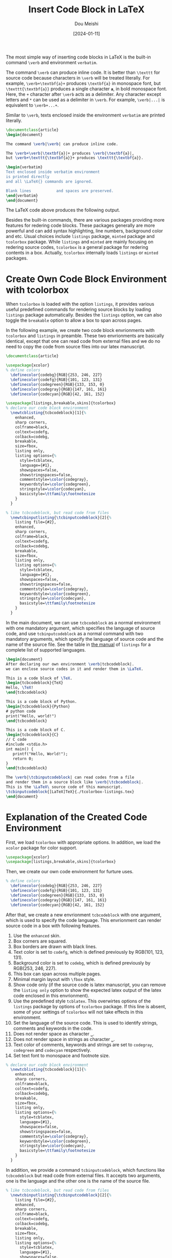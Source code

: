 #+TITLE: Insert Code Block in LaTeX
#+AUTHOR: Dou Meishi
#+DATE: [2024-01-11]
#+FILETAGS: latex
#+OPTIONS: toc:nil

The most simple way of inserting code blocks in LaTeX is the built-in
command =\verb= and environment =verbatim=.

The command =\verb= can produce inline code. It is better than
=\texttt= for source code because characters in =\verb= will be treated
literally. For example, =\verb+\textbf{a}+= produces =\textbf{a}=
in monospace font, but =\texttt{\textbf{a}}= produces a single
character *=a=*, in bold monospace font. Here, the =+= character after =\verb=
acts as a delimiter. Any character except letters and =*= can be used as a delimiter
in =\verb=. For example, =\verb|...|= is equivalent to =\verb+...+=.

Similar to =\verb=, texts enclosed inside the environment =verbatim= are printed literally.

#+BEGIN_SRC latex :tangle ./simple-code.tex
\documentclass{article}
\begin{document}

The command \verb|\verb| can produce inline code.

The \verb+\verb|\textbf{a}|+ produces \verb|\textbf{a}|,
but \verb+\texttt{\textbf{a}}+ produces \texttt{\textbf{a}}.

\begin{verbatim}
Text enclosed inside verbatim environment
is printed directly
and all \LaTeX{} commands are ignored.

Blank lines           and spaces are preserved.
\end{verbatim}
\end{document}
#+END_SRC

The LaTeX code above produces the following output.

[[./simple-code.png]]

Besides the built-in commands, there are various packages providing more features for redering code blocks.
These packages generally are more powerful and can add syntax highlighting, line numbers, background color
and etc. Usual choices include =listings= package,  =minted= package
and =tcolorbox= package. While  =listings= and  =minted= are mainly focusing on redering source codes,
=tcolorbox= is a general package for redering contents in a box.
Actually, =tcolorbox= internally loads =listings= or =minted= packages.

* Create Own Code Block Environment with tcolorbox

When =tcolorbox= is loaded with the option =listings=, it provides various useful predefined commands
for rendering source blocks by loading =listings= package automatically. Besides the =listings= option,
we can also toggle the =breakable= option to allow a box to span across pages.

In the following example, we create two code block envrionments with =tcolorbox= and =listings= in preamble.
These two envrionments are basically identical, except that one can read code from external
files and we do no need to copy the code from source files into our latex manuscript.

#+BEGIN_SRC latex :tangle ./tcolorbox-listings.tex
\documentclass{article}

\usepackage{xcolor}
% define colors
  \definecolor{codebg}{RGB}{253, 246, 227}
  \definecolor{codefg}{RGB}{101, 123, 131}
  \definecolor{codegreen}{RGB}{133, 153, 0}
  \definecolor{codegray}{RGB}{147, 161, 161}
  \definecolor{codecyan}{RGB}{42, 161, 152}

\usepackage[listings,breakable,skins]{tcolorbox}
% declare our code block environment
  \newtcblisting{tcbcodeblock}[1]{%
    enhanced,
    sharp corners,
    colframe=black,
    coltext=codefg,
    colback=codebg,
    breakable,
    size=fbox,
    listing only,
    listing options={%
      style=tcblatex,
      language={#1},
      showspaces=false,
      showstringspaces=false,
      commentstyle=\color{codegray},
      keywordstyle=\color{codegreen},
      stringstyle=\color{codecyan},
      basicstyle=\ttfamily\footnotesize
    }
  }

% like tcbcodeblock, but read code from files
  \newtcbinputlisting{\tcbinputcodeblock}[2]{%
    listing file={#2},
    enhanced,
    sharp corners,
    colframe=black,
    coltext=codefg,
    colback=codebg,
    breakable,
    size=fbox,
    listing only,
    listing options={%
      style=tcblatex,
      language={#1},
      showspaces=false,
      showstringspaces=false,
      commentstyle=\color{codegray},
      keywordstyle=\color{codegreen},
      stringstyle=\color{codecyan},
      basicstyle=\ttfamily\footnotesize
    }
  }
#+END_SRC

In the main document, we can use =tcbcodeblock= as a normal environment
with one mandatory argument, which specifies the language of source code,
and use =tcbinputcodeblock= as a normal command with two mandatory arguments,
which specify the language of source code and the name of the source file.
See the table in [[https://mirror-hk.koddos.net/CTAN/macros/latex/contrib/listings/listings.pdf][the manual]] of =listings= for a complete list of supported languages.

#+BEGIN_SRC latex :tangle ./tcolorbox-listings.tex
\begin{document}
After declaring our own environment \verb|tcbcodeblock|.
we can enclose source codes in it and render them in \LaTeX.

This is a code block of \TeX.
\begin{tcbcodeblock}{TeX}
Hello, \TeX!
\end{tcbcodeblock}

This is a code block of Python.
\begin{tcbcodeblock}{Python}
# python code
print("Hello, world!")
\end{tcbcodeblock}

This is a code block of C.
\begin{tcbcodeblock}{C}
// C code
#include <stdio.h>
int main() {
   printf("Hello, World!");
   return 0;
}
\end{tcbcodeblock}

The \verb|\tcbinputcodeblock| can read codes from a file
and render them in a source block like \verb|\tcbcodeblock|.
This is the \LaTeX\ source code of this manuscript.
\tcbinputcodeblock{[LaTeX]TeX}{./tcolorbox-listings.tex}
\end{document}
#+END_SRC

[[./tcolorbox-listings.png]]

* Explanation of the Created Code Environment

First, we load =tcolorbox= with appropriate options. In addition, we load the =xcolor= package for color support.

#+BEGIN_SRC latex
\usepackage{xcolor}
\usepackage[listings,breakable,skins]{tcolorbox}
#+END_SRC

Then, we create our own code environment for furture uses.

#+BEGIN_SRC latex
% define colors
  \definecolor{codebg}{RGB}{253, 246, 227}
  \definecolor{codefg}{RGB}{101, 123, 131}
  \definecolor{codegreen}{RGB}{133, 153, 0}
  \definecolor{codegray}{RGB}{147, 161, 161}
  \definecolor{codecyan}{RGB}{42, 161, 152}
#+END_SRC

After that, we create a new envrionment =tcbcodeblock= with one argument, which is used to specify the code language.
This envrionment can render source code in a box with following features.

1. Use the =enhanced= skin.
2. Box corners are squared.
3. Box borders are drawn with black lines.
4. Text color is set to =codefg=, which is defined previously by RGB(101, 123, 131).
5. Background color is set to =codebg=, which is defined previously by RGB(253, 246, 227).
6. This box can span across multiple pages.
7. Minimal margin layout with =\fbox= style.
8. Show code only (if the source code is latex manuscript, you can remove the =listing only= option to show
   the expected latex output of the latex code enclosed in this envrionment).
9. Use the predefined style =tcblatex=. This overwirtes options of the =listings= package by
   options of =tcolorbox= package. If this line is absent, some of your settings of =tcolorbox= will not take
   effects in this environment.
10. Set the language of the source code. This is used to identify strings, comments and keywords in the code.
11. Does not render space as character =␣=.
12. Does not render space in strings as character =␣=.
13. Text color of comments, keywords and strings are set to  =codegray=, =codegreen= and =codecyan= respectively.
14. Set text font to monospace and footnote size.

#+BEGIN_SRC latex
% declare our code block environment
  \newtcblisting{tcbcodeblock}[1]{%
    enhanced,
    sharp corners,
    colframe=black,
    coltext=codefg,
    colback=codebg,
    breakable,
    size=fbox,
    listing only,
    listing options={%
      style=tcblatex,
      language={#1},
      showspaces=false,
      showstringspaces=false,
      commentstyle=\color{codegray},
      keywordstyle=\color{codegreen},
      stringstyle=\color{codecyan},
      basicstyle=\ttfamily\footnotesize
    }
  }
#+END_SRC

In addition, we provide a command =tcbinputcodeblock=, which functions like =tcbcodeblock= but
read code from external files. It accepts two arguments, one is the language and the other one is the
name of the source file.

#+BEGIN_SRC latex
% like tcbcodeblock, but read code from files
  \newtcbinputlisting{\tcbinputcodeblock}[2]{%
    listing file={#2},
    enhanced,
    sharp corners,
    colframe=black,
    coltext=codefg,
    colback=codebg,
    breakable,
    size=fbox,
    listing only,
    listing options={%
      style=tcblatex,
      language={#1},
      showspaces=false,
      showstringspaces=false,
      commentstyle=\color{codegray},
      keywordstyle=\color{codegreen},
      stringstyle=\color{codecyan},
      basicstyle=\ttfamily\footnotesize
    }
  }
#+END_SRC

* External Links                                                       :refs:

1. [[https://mirror-hk.koddos.net/CTAN/macros/latex/contrib/tcolorbox/tcolorbox.pdf][the official manual of tcolorbox - CTAN]]
2. [[https://mirror-hk.koddos.net/CTAN/macros/latex/contrib/listings/listings.pdf][the official manual of listings - CTAN]]
3. [[https://liam.page/2016/07/22/using-the-tcolorbox-package-to-create-a-new-theorem-environment/][LaTeX 黑魔法（一）：tcolorbox 宏包简明教程]]
4. [[https://www.overleaf.com/learn/latex/Code_listing][Code listing - Overleaf]]
5. [[https://www.overleaf.com/learn/latex/Code_Highlighting_with_minted][Code Highlighting with minted]]

